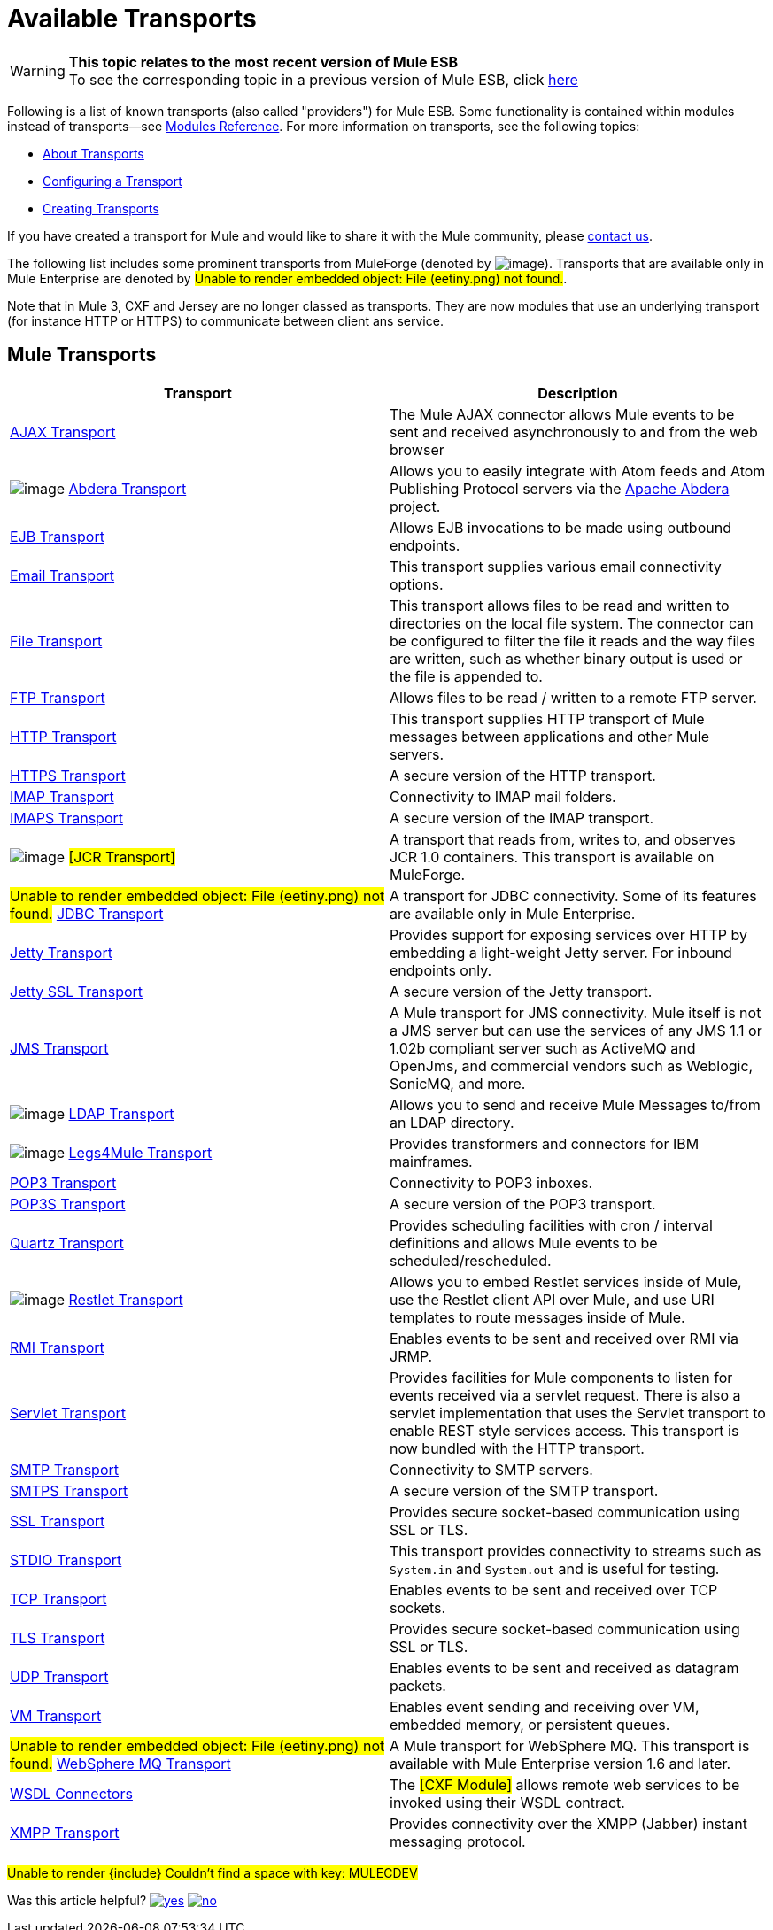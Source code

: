 = Available Transports

[WARNING]
*This topic relates to the most recent version of Mule ESB* +
To see the corresponding topic in a previous version of Mule ESB, click http://www.mulesoft.org/documentation/display/MULE2USER/Available+Transports[here]

Following is a list of known transports (also called "providers") for Mule ESB. Some functionality is contained within modules instead of transports--see link:/documentation-3.2/display/32X/Modules+Reference[Modules Reference]. For more information on transports, see the following topics:

* link:/documentation-3.2/display/32X/Connecting+Using+Transports[About Transports]
* link:/documentation-3.2/display/32X/Configuring+a+Transport[Configuring a Transport]
* link:/documentation-3.2/display/32X/Creating+Transports[Creating Transports]

If you have created a transport for Mule and would like to share it with the Mule community, please mailto:dev@mule.codehaus.org[contact us].

The following list includes some prominent transports from MuleForge (denoted by image:/documentation-3.2/download/attachments/29425751/ftiny.png?version=1&modificationDate=1228493197476[image,title="Available on MuleForge only"]). Transports that are available only in Mule Enterprise are denoted by #Unable to render embedded object: File (eetiny.png) not found.#.

Note that in Mule 3, CXF and Jersey are no longer classed as transports. They are now modules that use an underlying transport (for instance HTTP or HTTPS) to communicate between client ans service.

== Mule Transports

[cols=",",options="header",]
|===
|Transport |Description
|link:/documentation-3.2/display/32X/AJAX+Transport+Reference[AJAX Transport] |The Mule AJAX connector allows Mule events to be sent and received asynchronously to and from the web browser
|image:/documentation-3.2/download/attachments/29425751/ftiny.png?version=1&modificationDate=1228493197476[image,title="Available on MuleForge only"] http://www.mulesoft.org/display/ABDERA/Home[Abdera Transport] |Allows you to easily integrate with Atom feeds and Atom Publishing Protocol servers via the http://incubator.apache.org/abdera[Apache Abdera] project.
|link:/documentation-3.2/display/32X/EJB+Transport+Reference[EJB Transport] |Allows EJB invocations to be made using outbound endpoints.
|link:/documentation-3.2/display/32X/Email+Transport+Reference[Email Transport] |This transport supplies various email connectivity options.
|link:/documentation-3.2/display/32X/File+Transport+Reference[File Transport] |This transport allows files to be read and written to directories on the local file system. The connector can be configured to filter the file it reads and the way files are written, such as whether binary output is used or the file is appended to.
|link:/documentation-3.2/display/32X/FTP+Transport+Reference[FTP Transport] |Allows files to be read / written to a remote FTP server.
|link:/documentation-3.2/display/32X/HTTP+Transport+Reference[HTTP Transport] |This transport supplies HTTP transport of Mule messages between applications and other Mule servers.
|link:/documentation-3.2/display/32X/HTTPS+Transport+Reference[HTTPS Transport] |A secure version of the HTTP transport.
|link:/documentation-3.2/display/32X/IMAP+Transport+Reference[IMAP Transport] |Connectivity to IMAP mail folders.
|link:/documentation-3.2/display/32X/IMAP+Transport+Reference[IMAPS Transport] |A secure version of the IMAP transport.
|image:/documentation-3.2/download/attachments/29425751/ftiny.png?version=1&modificationDate=1228493197476[image,title="Available on MuleForge only"] #[JCR Transport]# |A transport that reads from, writes to, and observes JCR 1.0 containers. This transport is available on MuleForge.
|#Unable to render embedded object: File (eetiny.png) not found.# link:/documentation-3.2/display/32X/JDBC+Transport+Reference[JDBC Transport] |A transport for JDBC connectivity. Some of its features are available only in Mule Enterprise.
|link:/documentation-3.2/display/32X/Jetty+Transport+Reference[Jetty Transport] |Provides support for exposing services over HTTP by embedding a light-weight Jetty server. For inbound endpoints only.
|link:/documentation-3.2/display/32X/Jetty+SSL+Transport[Jetty SSL Transport] |A secure version of the Jetty transport.
|link:/documentation-3.2/display/32X/JMS+Transport+Reference[JMS Transport] |A Mule transport for JMS connectivity. Mule itself is not a JMS server but can use the services of any JMS 1.1 or 1.02b compliant server such as ActiveMQ and OpenJms, and commercial vendors such as Weblogic, SonicMQ, and more.
|image:/documentation-3.2/download/attachments/29425751/ftiny.png?version=1&modificationDate=1228493197476[image,title="Available on MuleForge only"] http://www.mulesoft.org/display/LDAP[LDAP Transport] |Allows you to send and receive Mule Messages to/from an LDAP directory.
|image:/documentation-3.2/download/attachments/29425751/ftiny.png?version=1&modificationDate=1228493197476[image,title="Available on MuleForge only"] http://www.mulesoft.org/display/LEGSTAR/Home[Legs4Mule Transport] |Provides transformers and connectors for IBM mainframes.
|link:/documentation-3.2/display/32X/POP3+Transport+Reference[POP3 Transport] |Connectivity to POP3 inboxes.
|link:/documentation-3.2/display/32X/POP3+Transport+Reference[POP3S Transport] |A secure version of the POP3 transport.
|link:/documentation-3.2/display/32X/Quartz+Transport+Reference[Quartz Transport] |Provides scheduling facilities with cron / interval definitions and allows Mule events to be scheduled/rescheduled.
|image:/documentation-3.2/download/attachments/29425751/ftiny.png?version=1&modificationDate=1228493197476[image,title="Available on MuleForge only"] http://www.mulesoft.org/display/RESTLET/Home[Restlet Transport] |Allows you to embed Restlet services inside of Mule, use the Restlet client API over Mule, and use URI templates to route messages inside of Mule.

|link:/documentation-3.2/display/32X/RMI+Transport+Reference[RMI Transport] |Enables events to be sent and received over RMI via JRMP.
|link:/documentation-3.2/display/32X/Servlet+Transport+Reference[Servlet Transport] |Provides facilities for Mule components to listen for events received via a servlet request. There is also a servlet implementation that uses the Servlet transport to enable REST style services access. This transport is now bundled with the HTTP transport.
|link:/documentation-3.2/display/32X/SMTP+Transport+Reference[SMTP Transport] |Connectivity to SMTP servers.
|link:/documentation-3.2/display/32X/SMTP+Transport+Reference[SMTPS Transport] |A secure version of the SMTP transport.
|link:/documentation-3.2/display/32X/SSL+and+TLS+Transports+Reference[SSL Transport] |Provides secure socket-based communication using SSL or TLS.
|link:/documentation-3.2/display/32X/STDIO+Transport+Reference[STDIO Transport] |This transport provides connectivity to streams such as `System.in` and `System.out` and is useful for testing.
|link:/documentation-3.2/display/32X/TCP+Transport+Reference[TCP Transport] |Enables events to be sent and received over TCP sockets.
|link:/documentation-3.2/display/32X/SSL+and+TLS+Transports+Reference[TLS Transport] |Provides secure socket-based communication using SSL or TLS.
|link:/documentation-3.2/display/32X/UDP+Transport+Reference[UDP Transport] |Enables events to be sent and received as datagram packets.
|link:/documentation-3.2/display/32X/VM+Transport+Reference[VM Transport] |Enables event sending and receiving over VM, embedded memory, or persistent queues.
|#Unable to render embedded object: File (eetiny.png) not found.# link:/documentation-3.2/display/32X/Mule+WMQ+Transport+Reference[WebSphere MQ Transport] |A Mule transport for WebSphere MQ. This transport is available with Mule Enterprise version 1.6 and later.
|link:/documentation-3.2/display/32X/WSDL+Connectors[WSDL Connectors] |The #[CXF Module]# allows remote web services to be invoked using their WSDL contract.
|link:/documentation-3.2/display/32X/XMPP+Transport+Reference[XMPP Transport] |Provides connectivity over the XMPP (Jabber) instant messaging protocol.
|===

#Unable to render \{include} Couldn't find a space with key: MULECDEV#

Was this article helpful? link:/documentation-3.2/statpro-ranking/rank.action?pageId=29425751&useful=true[image:/documentation-3.2/images/icons/emoticons/thumbs_up.gif[yes,title="yes"]] link:/documentation-3.2/statpro-ranking/rank.action?pageId=29425751&useful=false[image:/documentation-3.2/images/icons/emoticons/thumbs_down.gif[no,title="no"]]
